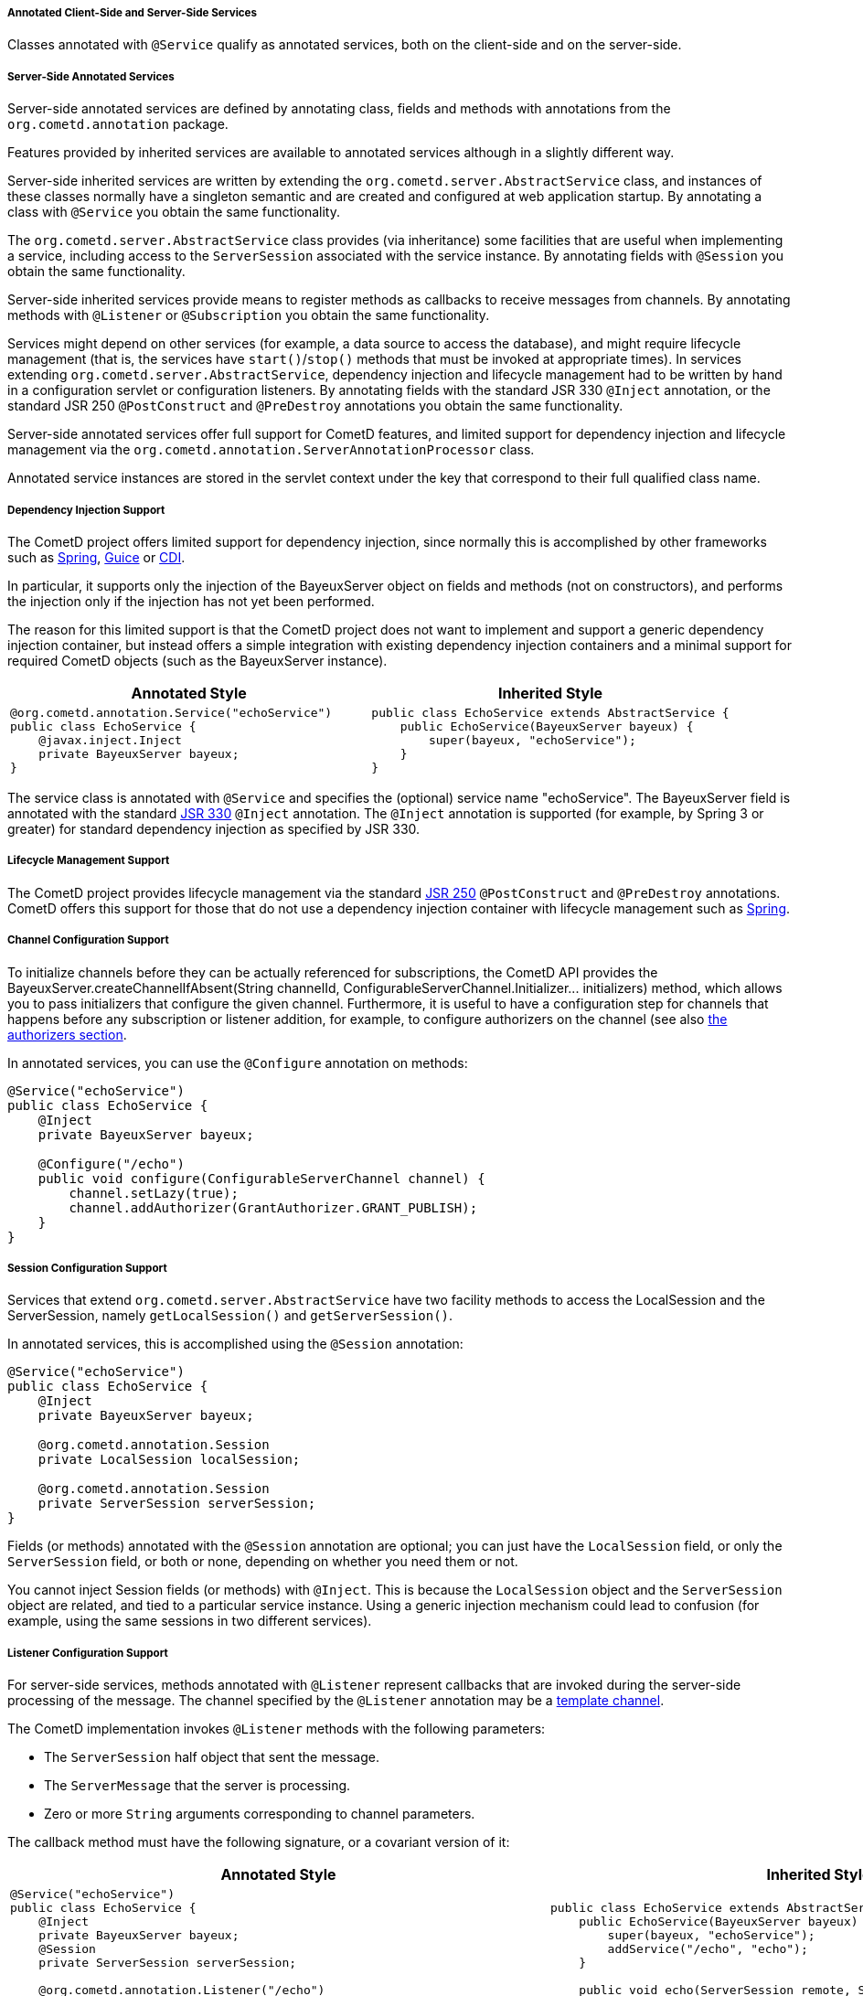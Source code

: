 
[[_java_server_services_annotated]]
===== Annotated Client-Side and Server-Side Services

Classes annotated with `@Service` qualify as annotated services, both on the
client-side and on the server-side.

[[_java_server_services_annotated_server_side]]
===== Server-Side Annotated Services

Server-side annotated services are defined by annotating class, fields and
methods with annotations from the `org.cometd.annotation` package.

Features provided by inherited services are available to annotated services
although in a slightly different way.

Server-side inherited services are written by extending the `org.cometd.server.AbstractService`
class, and instances of these classes normally have a singleton semantic and
are created and configured at web application startup.
By annotating a class with `@Service` you obtain the same functionality.

The `org.cometd.server.AbstractService` class provides (via inheritance) some
facilities that are useful when implementing a service, including access to
the `ServerSession` associated with the service instance.
By annotating fields with `@Session` you obtain the same functionality.

Server-side inherited services provide means to register methods as callbacks
to receive messages from channels.
By annotating methods with `@Listener` or `@Subscription` you obtain the same functionality.

Services might depend on other services (for example, a data source to access
the database), and might require lifecycle management (that is, the services
have `start()`/`stop()` methods that must be invoked at appropriate times).
In services extending `org.cometd.server.AbstractService`, dependency injection
and lifecycle management had to be written by hand in a configuration servlet
or configuration listeners.
By annotating fields with the standard JSR 330 `@Inject` annotation, or the
standard JSR 250 `@PostConstruct` and `@PreDestroy` annotations you obtain
the same functionality.

Server-side annotated services offer full support for CometD features, and
limited support for dependency injection and lifecycle management via the
`org.cometd.annotation.ServerAnnotationProcessor` class.

Annotated service instances are stored in the servlet context under the key
that correspond to their full qualified class name.

===== Dependency Injection Support

The CometD project offers limited support for dependency injection, since
normally this is accomplished by other frameworks such as
http://www.springsource.org[Spring], http://code.google.com/p/google-guice[Guice]
or http://cdi-spec.org/[CDI].

In particular, it supports only the injection of the BayeuxServer object on
fields and methods (not on constructors), and performs the injection only if
the injection has not yet been performed.

The reason for this limited support is that the CometD project does not want
to implement and support a generic dependency injection container, but instead
offers a simple integration with existing dependency injection containers and
a minimal support for required CometD objects (such as the BayeuxServer instance).

[cols="1a,1a", options="header"]
|===
| Annotated Style
| Inherited Style

|
====
[source,java]
----
@org.cometd.annotation.Service("echoService")
public class EchoService {
    @javax.inject.Inject
    private BayeuxServer bayeux;
}
----
====

|
====
[source,java]
----
public class EchoService extends AbstractService {
    public EchoService(BayeuxServer bayeux) {
        super(bayeux, "echoService");
    }
}
----
====
|===

The service class is annotated with `@Service` and specifies the (optional)
service name "echoService". The BayeuxServer field is annotated with the
standard http://jcp.org/en/jsr/detail?id=330[JSR 330] `@Inject` annotation.
The `@Inject` annotation is supported (for example, by Spring 3 or greater) for
standard dependency injection as specified by JSR 330.

===== Lifecycle Management Support

The CometD project provides lifecycle management via the standard
http://jcp.org/en/jsr/detail?id=250[JSR 250] `@PostConstruct` and
`@PreDestroy` annotations.
CometD offers this support for those that do not use a dependency injection
container with lifecycle management such as http://www.springsource.org[Spring].

===== Channel Configuration Support

To initialize channels before they can be actually referenced for
subscriptions, the CometD API provides the
+BayeuxServer.createChannelIfAbsent(String channelId, ConfigurableServerChannel.Initializer... initializers)+
method, which allows you to pass initializers that configure the given channel.
Furthermore, it is useful to have a configuration step for channels that happens
before any subscription or listener addition, for example, to configure
authorizers on the channel (see also <<_java_server_authorizers,the authorizers section>>.

In annotated services, you can use the `@Configure` annotation on methods:

====
[source,java]
----
@Service("echoService")
public class EchoService {
    @Inject
    private BayeuxServer bayeux;

    @Configure("/echo")
    public void configure(ConfigurableServerChannel channel) {
        channel.setLazy(true);
        channel.addAuthorizer(GrantAuthorizer.GRANT_PUBLISH);
    }
}
----
====

===== Session Configuration Support

Services that extend `org.cometd.server.AbstractService` have two facility
methods to access the LocalSession and the ServerSession, namely
`getLocalSession()` and `getServerSession()`.

In annotated services, this is accomplished using the `@Session` annotation:

====
[source,java]
----
@Service("echoService")
public class EchoService {
    @Inject
    private BayeuxServer bayeux;

    @org.cometd.annotation.Session
    private LocalSession localSession;

    @org.cometd.annotation.Session
    private ServerSession serverSession;
}
----
====

Fields (or methods) annotated with the `@Session` annotation are optional;
you can just have the `LocalSession` field, or only the `ServerSession` field,
or both or none, depending on whether you need them or not.

You cannot inject Session fields (or methods) with `@Inject`.
This is because the `LocalSession` object and the `ServerSession` object are
related, and tied to a particular service instance.
Using a generic injection mechanism could lead to confusion (for example,
using the same sessions in two different services).

[[_java_server_services_annotated_server_side_listener]]
===== Listener Configuration Support

For server-side services, methods annotated with `@Listener` represent
callbacks that are invoked during the server-side processing of the message.
The channel specified by the `@Listener` annotation may be a
<<_concepts_channels_parameters,template channel>>.

The CometD implementation invokes `@Listener` methods with the following parameters:

* The `ServerSession` half object that sent the message.
* The `ServerMessage` that the server is processing.
* Zero or more `String` arguments corresponding to channel parameters.

The callback method must have the following signature, or a covariant version of it:

[cols="1a,1a", options="header"]
|===
| Annotated Style
| Inherited Style

|
====
[source,java]
----
@Service("echoService")
public class EchoService {
    @Inject
    private BayeuxServer bayeux;
    @Session
    private ServerSession serverSession;

    @org.cometd.annotation.Listener("/echo")
    public void echo(ServerSession remote, ServerMessage.Mutable message) {
        String channel = message.getChannel();
        Object data = message.getData();
        remote.deliver(serverSession, channel, data, Promise.noop());
    }
}
----
====

|
====
[source,java]
----
public class EchoService extends AbstractService {
    public EchoService(BayeuxServer bayeux) {
        super(bayeux, "echoService");
        addService("/echo", "echo");
    }

    public void echo(ServerSession remote, ServerMessage.Mutable message) {
        String channel = message.getChannel();
        Object data = message.getData();
        remote.deliver(getServerSession(), channel, data, Promise.noop());
    }
}
----
====
|===

The callback method can return `false` to indicate that the processing of
subsequent listeners should not be performed and that the message should
not be published.

[NOTE]
====
If an exception is thrown by the callback method, it is caught by the CometD
implementation and logged at `INFO` level on a logger category corresponding
to the class name of the service, and no further action is taken by CometD.
====

The channel specified by the `@Listener` annotation may be a
<<_concepts_channels_parameters,template channel>>.
In this case, you must add the corresponding number of parameters (of type
`String`) to the signature of the service method, and annotate each additional
parameters with `@org.cometd.annotation.Param`, making sure to match the
parameter names between channel parameters and `@Param` annotations in the same
order:

====
[source,java]
----
@Service
public class ParametrizedService {
    @Listener("/news/{category}/{event}")
    public void serviceNews(ServerSession remote, ServerMessage message, @Param("category") String category, @Param("event") String event) {
        ...
    }
}
----
====

[NOTE]
====
Note how for the two channel parameters defined in the `@Listener` annotation
there are two additional parameters in the method signature (they must be added
after the `ServerSession` and the `ServerMessage` parameters), of type `String`
and annotated with `@Param`.
The `@Param` annotation must specify a parameter name declared by the template
channel.
The order of parameters defined by the template channel must be the same of
the parameters of the service method annotated with `@Param`.

Only messages whose channel match the template channel defined by `@Listener`
will be delivered to the service method.
In the example above, messages to channel `/news/weather` or
`/news/sport/athletics/decathlon` will not be delivered to the service method,
because those channel do not bind with the template channel (respectively,
too few segments and too many segments), while messages to
`/news/technology/cometd` will be delivered, with the `category` argument
bound to string `"technology"` and the `event` argument bound to string
`"cometd"`.
====

[[_java_server_services_annotated_server_side_subscription]]
===== Subscription Configuration Support

For server-side services, methods annotated with `@Subscription` represent
callbacks that are invoked during the local-side processing of the message.
The local-side processing is equivalent to the remote client-side processing,
but it is local to the server.
The semantic is very similar to the remote client-side processing, in the sense
that the message has completed the server-side processing and has been published.
When it arrives to the local side the information on the publisher is not
available anymore, and the message is a plain `org.cometd.bayeux.Message`
and not a `org.cometd.bayeux.server.ServerMessage`, exactly as it would happen
for a remote client.

This is a rarer use case (most of the time user code must be triggered with
`@Listener` semantic), but nonetheless is available.

The callback method signature must be:

* The `Message` that the server is processing.
* Zero or more `String` arguments corresponding to channel parameters.

====
[source,java]
----
@Service("echoService")
public class EchoService {
    @Inject
    private BayeuxServer bayeux;
    @Session
    private ServerSession serverSession;

    @org.cometd.annotation.Subscription("/echo")
    public void echo(Message message) {
        System.out.println("Echo service published " + message);
    }
}
----
====

The channel specified by the `@Subscription` annotation may be a
<<_concepts_channels_parameters,template channel>> similarly to
what already documented in the
<<_java_server_services_annotated_server_side_listener,listener section>>.

[[_java_server_services_annotated_server_side_binary]]
===== Server-Side Annotated Service with Binary Data

Services that receives binary data are similar to other annotated services.

Remember that you must have the binary extension enabled as specified
in <<_extensions_binary,the binary extension section>>.

The only difference is that the `data` field of the message is an object
of type `org.cometd.bayeux.BinaryData`.

For example:

====
[source,java]
----
@Service("uploadService")
public class UploadService {
    @Inject
    private BayeuxServer bayeux;
    @Session
    private ServerSession serverSession;

    @Listener("/binary")
    public void upload(ServerSession remote, ServerMessage message) throws IOException {
        BinaryData binary = (BinaryData)message.getData();

        Map<String, Object> meta = binary.getMetaData();
        String fileName = (String)meta.get("fileName");
        Path path = Paths.get(System.getProperty("java.io.tmpdir"), fileName);

        ByteBuffer buffer = binary.asByteBuffer();

        try (ByteChannel channel = Files.newByteChannel(path, StandardOpenOption.APPEND)) {
            channel.write(buffer);
        }

        if (binary.isLast()) {
            // Do something with the whole file.
        }
    }
}
----
====

[[_java_server_services_annotated_server_side_remote_call]]
===== Remote Call Configuration Support

For server-side services only, methods annotated with `@RemoteCall` represent
targets of <<_javascript_rpc,client remote calls>>.

Remote calls are particularly useful for clients that want to perform
server-side actions that may not involve messaging (although they could).
Typical examples are retrieving/storing data from/to a database, update
some server state, or trigger calls to external systems.

A remote call performed by a client is converted to a message published on
a service channel.
The CometD implementation takes care of correlating the request with the
response and takes care of the handling of failure cases.
Applications are exposed to a much simpler API, but the underlying mechanism
is a sender that publishes a Bayeux message on a service channel (the request),
along with the <<_concepts_application_peer_communication,delivery>> of the
response Bayeux message back to the sender.

====
[source,java]
----
@Service
public class RemoteCallService {
    @RemoteCall("contacts")
    public void retrieveContacts(final RemoteCall.Caller caller, final Object data) {
        // Perform a lengthy query to the database to
        // retrieve the contacts in a separate thread.
        new Thread(new Runnable() {
            @Override
            public void run() {
                try {
                    Map<String, Object> arguments = (Map<String, Object>)data;
                    String userId = (String)arguments.get("userId");
                    List<String> contacts = retrieveContactsFromDatabase(userId);

                    // We got the contacts, respond.
                    caller.result(contacts);
                } catch (Exception x) {
                    // Uh-oh, something went wrong.
                    caller.failure(x.getMessage());
                }
            }
        }).start();
    }
}
----
====

In the example above, the `@RemoteCall` annotation specifies as target `/contacts`.
The target string is used to build a service channel, may or may not start
with the `/` character, and may even be composed of multiple segments such
as `contacts/active`.
The target string specified by the `@RemoteCall` annotation may have parameters
such as `contacts/{userId}`, and the signature of the method annotated with
`@RemoteCall` must change with the same rules explained for `@Listener`
<<_java_server_services_annotated_server_side_listener,methods>>.

The method `retrieveContacts` takes two parameters:

* A `RemoteCall.Caller` object that represents the remote client that made the call
* An `Object` object that represents the data sent by the remote client.

The `caller` object wraps the `ServerSession` that represents the remote
client, while the `data` object represent the Bayeux message `data` field.

The type of the second parameter may be any class that is deserialized as the `data`
field of the Bayeux message, even a custom application class.
For more information about custom deserialization, see <<_java_json,the JSON section>>.

The application may implement the `retrieveContacts` method as it wishes,
provided that it replies to the client by calling either `RemoteCall.Caller.result()`
or `RemoteCall.Caller.failure()`.
If either of these methods is not called, the client will, by default, timeout the call
on the client-side.

In case the method annotated with `@RemoteCall` throws an uncaught exception,
the CometD implementation will perform a call to `RemoteCall.Caller.failure()`
on behalf of the application.
Applications are suggested to wrap the code of the method annotated with `@RemoteCall`
with a `try/catch` block like shown in the example above.

===== Annotation Processing

The `org.cometd.annotation.ServerAnnotationProcessor` class performs annotation processing.

====
[source,java]
----
BayeuxServer bayeux = ...;

// Create the ServerAnnotationProcessor
ServerAnnotationProcessor processor = new ServerAnnotationProcessor(bayeux);

// Create the service instance
EchoService service = new EchoService();

// Process the annotated service
processor.process(service);
----
====

After the `ServerAnnotationProcessor.process()` method returns, the service has
been processed by injecting the `BayeuxServer` object and the sessions objects,
by calling initialization lifecycle methods, and by registering listeners and subscribers.

Symmetrically, `ServerAnnotationProcessor.deprocess()` performs annotation deprocessing,
which deregisters listeners and subscribers, and then calls destruction lifecycle methods
(but does not deinject the `BayeuxServer` object or session objects).

[[_java_server_services_annotated_client_side]]
===== Client-Side Annotated Services

Like their server-side counterpart, client-side services consist in classes annotated with `@Service`.

CometD introduced client-side services to reduce the boilerplate code required:

[cols="1a,1a", options="header"]
|===
| Annotated Style
| Traditional Style

|
====
[source,java]
----
@Service
public class Service {
    @Session
    private ClientSession bayeuxClient;

    @Listener(Channel.META_CONNECT)
    public void metaConnect(Message connect) {
        // Connect handling...
    }

    @Subscription("/foo")
    public void foo(Message message) {
        // Message handling...
    }
}
----
====

|
====
[source,java]
----
ClientSession bayeuxClient = ...;

bayeuxClient.getChannel(Channel.META_CONNECT).addListener(new ClientSessionChannel.MessageListener() {
    public void onMessage(ClientSessionChannel channel, Message message) {
        // Connect handling...
    }
});

bayeuxClient.handshake();
bayeuxClient.waitFor(1000, BayeuxClient.State.CONNECTED);

bayeuxClient.getChannel("/foo").subscribe(new ClientSessionChannel.MessageListener() {
    public void onMessage(ClientSessionChannel channel, Message message) {
        // Message handling...
    }
});
----
====
|===

===== Dependency Injection and Lifecycle Management Support

The CometD project does not offer dependency injection for client-side services,
but supports lifecycle management via the standard http://jcp.org/en/jsr/detail?id=250[JSR 250]
`@PostConstruct` and `@PreDestroy` annotations.
Client-side services usually have a shorter lifecycle than server-side services
and their dependencies are usually injected directly while creating the client-side
service instance.

===== Session Configuration Support

In client-side annotated services, the `@Session` annotation allows the service
instance to have the `ClientSession` object injected in a field or method.
Like server-side annotated services, the session field (or method) cannot be
injected with `@Inject`.
This is to allow the maximum configuration flexibility between service instances
and `ClientSession` instances.

====
[source,java]
----
@Service
public class Service {
    @org.cometd.annotation.Session
    private ClientSession bayeuxClient;
}
----
====

===== Listener Configuration Support

In client-side annotated services, methods annotated with `@Listener` represent
callbacks that are called upon receipt of messages on meta channels.
Do not use listener callbacks to subscribe to broadcast channels.

[cols="1a,1a", options="header"]
|===
| Annotated Style
| Traditional Style

|
====
[source,java]
----
@Service
public class Service {
    @Listener(Channel.META_CONNECT)
    public void metaConnect(Message connect) {
        // Connect handling...
    }
}
----
====

|
====
[source,java]
----
bayeuxClient.getChannel(Channel.META_CONNECT).addListener(new ClientSessionChannel.MessageListener() {
    public void onMessage(ClientSessionChannel channel, Message message) {
        // Connect handling...
    }
});
----
====
|===

===== Subscription Configuration Support

In client-side annotated services, methods annotated with `@Subscription`
represent callbacks that are called upon receipt of messages on broadcast channels.

[cols="1a,1a", options="header"]
|===
| Annotated Style
| Traditional Style

|
====
[source,java]
----
@Service
public class Service {
    @Listener("/foo/*")
    public void foos(Message message) {
       // Message handling...
    }
}
----
====

|
====
[source,java]
----
bayeuxClient.getChannel("/foo/*").subscribe(new ClientSessionChannel.MessageListener() {
    public void onMessage(ClientSessionChannel channel, Message message) {
        // Message handling...
    }
});
----
====
|===

===== Annotation Processing

The `org.cometd.annotation.ClientAnnotationProcessor` class does annotation processing.

====
[source,java]
----
ClientSession bayeuxClient = ...;

// Create the ClientAnnotationProcessor
ClientAnnotationProcessor processor = new ClientAnnotationProcessor(bayeuxClient);

// Create the service instance
Service service = new Service();

// Process the annotated service
processor.process(service);

bayeuxClient.handshake();
----
====

Listener callbacks are configured immediately on the `ClientSession` object,
while subscription callbacks are automatically delayed until the handshake is
successfully completed.

